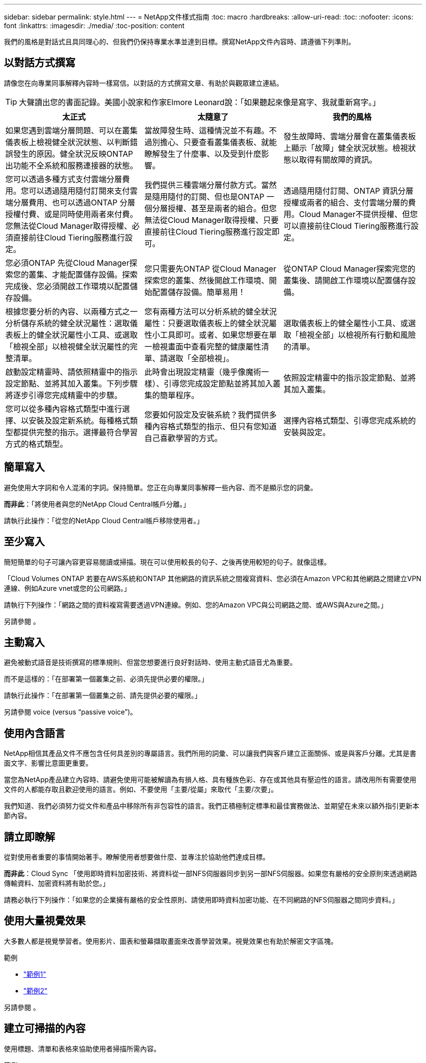 ---
sidebar: sidebar 
permalink: style.html 
---
= NetApp文件樣式指南
:toc: macro
:hardbreaks:
:allow-uri-read: 
:toc: 
:nofooter: 
:icons: font
:linkattrs: 
:imagesdir: ./media/
:toc-position: content


[role="lead"]
我們的風格是對話式且具同理心的、但我們仍保持專業水準並達到目標。撰寫NetApp文件內容時、請遵循下列準則。



== 以對話方式撰寫

請像您在向專業同事解釋內容時一樣寫信。以對話的方式撰寫文章、有助於與觀眾建立連結。


TIP: 大聲讀出您的書面記錄。美國小說家和作家Elmore Leonard說：「如果聽起來像是寫字、我就重新寫字。」

|===
| 太正式 | 太隨意了 | 我們的風格 


| 如果您遇到雲端分層問題、可以在叢集儀表板上檢視健全狀況狀態、以判斷錯誤發生的原因。健全狀況反映ONTAP 出功能不全系統和服務連接器的狀態。 | 當故障發生時、這種情況並不有趣。不過別擔心、只要查看叢集儀表板、就能瞭解發生了什麼事、以及受到什麼影響。 | 發生故障時、雲端分層會在叢集儀表板上顯示「故障」健全狀況狀態。檢視狀態以取得有關故障的資訊。 


| 您可以透過多種方式支付雲端分層費用。您可以透過隨用隨付訂閱來支付雲端分層費用、也可以透過ONTAP 分層授權付費、或是同時使用兩者來付費。您無法從Cloud Manager取得授權、必須直接前往Cloud Tiering服務進行設定。 | 我們提供三種雲端分層付款方式。當然是隨用隨付的訂閱、但也是ONTAP 一個分層授權、甚至是兩者的組合。但您無法從Cloud Manager取得授權、只要直接前往Cloud Tiering服務進行設定即可。 | 透過隨用隨付訂閱、ONTAP 資訊分層授權或兩者的組合、支付雲端分層的費用。Cloud Manager不提供授權、但您可以直接前往Cloud Tiering服務進行設定。 


| 您必須ONTAP 先從Cloud Manager探索您的叢集、才能配置儲存設備。探索完成後、您必須開啟工作環境以配置儲存設備。 | 您只需要先ONTAP 從Cloud Manager探索您的叢集、然後開啟工作環境、開始配置儲存設備。簡單易用！ | 從ONTAP Cloud Manager探索完您的叢集後、請開啟工作環境以配置儲存設備。 


| 根據您要分析的內容、以兩種方式之一分析儲存系統的健全狀況屬性：選取儀表板上的健全狀況屬性小工具、或選取「檢視全部」以檢視健全狀況屬性的完整清單。 | 您有兩種方法可以分析系統的健全狀況屬性：只要選取儀表板上的健全狀況屬性小工具即可。或者、如果您想要在單一檢視畫面中查看完整的健康屬性清單、請選取「全部檢視」。 | 選取儀表板上的健全屬性小工具、或選取「檢視全部」以檢視所有行動和風險的清單。 


| 啟動設定精靈時、請依照精靈中的指示設定節點、並將其加入叢集。下列步驟將逐步引導您完成精靈中的步驟。 | 此時會出現設定精靈（幾乎像魔術一樣）、引導您完成設定節點並將其加入叢集的簡單程序。 | 依照設定精靈中的指示設定節點、並將其加入叢集。 


| 您可以從多種內容格式類型中進行選擇、以安裝及設定新系統。每種格式類型都提供完整的指示。選擇最符合學習方式的格式類型。 | 您要如何設定及安裝系統？我們提供多種內容格式類型的指示、但只有您知道自己喜歡學習的方式。 | 選擇內容格式類型、引導您完成系統的安裝與設定。 
|===


== 簡單寫入

避免使用大字詞和令人混淆的字詞。保持簡單。您正在向專業同事解釋一些內容、而不是顯示您的詞彙。

*而非此*：「將使用者與您的NetApp Cloud Central帳戶分離。」

請執行此操作：「從您的NetApp Cloud Central帳戶移除使用者。」



== 至少寫入

簡短簡單的句子可讓內容更容易閱讀或掃描。現在可以使用較長的句子、之後再使用較短的句子。就像這樣。

「Cloud Volumes ONTAP 若要在AWS系統和ONTAP 其他網路的資訊系統之間複寫資料、您必須在Amazon VPC和其他網路之間建立VPN連線、例如Azure vnet或您的公司網路。」

請執行下列操作：「網路之間的資料複寫需要透過VPN連線。例如、您的Amazon VPC與公司網路之間、或AWS與Azure之間。」

另請參閱 。



== 主動寫入

避免被動式語音是技術撰寫的標準規則、但當您想要進行良好對話時、使用主動式語音尤為重要。

而不是這樣的：「在部署第一個叢集之前、必須先提供必要的權限。」

請執行此操作：「在部署第一個叢集之前、請先提供必要的權限。」

另請參閱  voice (versus “passive voice”)。



== 使用內含語言

NetApp相信其產品文件不應包含任何具差別的專屬語言。我們所用的詞彙、可以讓我們與客戶建立正面關係、或是與客戶分離。尤其是書面文字、影響比意圖更重要。

當您為NetApp產品建立內容時、請避免使用可能被解讀為有損人格、具有種族色彩、存在或其他具有壓迫性的語言。請改用所有需要使用文件的人都能存取且歡迎使用的語言。例如、不要使用「主要/從屬」來取代「主要/次要」。

我們知道、我們必須努力從文件和產品中移除所有非包容性的語言。我們正積極制定標準和最佳實務做法、並期望在未來以額外指引更新本節內容。



== 請立即瞭解

從對使用者重要的事情開始著手。瞭解使用者想要做什麼、並專注於協助他們達成目標。

*而非此*：Cloud Sync 「使用即時資料加密技術、將資料從一部NFS伺服器同步到另一部NFS伺服器。如果您有嚴格的安全原則來透過網路傳輸資料、加密資料將有助於您。」

請務必執行下列操作：「如果您的企業擁有嚴格的安全性原則、請使用即時資料加密功能、在不同網路的NFS伺服器之間同步資料。」



== 使用大量視覺效果

大多數人都是視覺學習者。使用影片、圖表和螢幕擷取畫面來改善學習效果。視覺效果也有助於解密文字區塊。

.範例
* https://docs.netapp.com/us-en/occm/concept_accounts_aws.html["範例1"^]
* https://docs.netapp.com/us-en/occm/task_getting_started_azure.html["範例2"^]


另請參閱 。



== 建立可掃描的內容

使用標題、清單和表格來協助使用者掃描所需內容。

.範例
* https://docs.netapp.com/us-en/cloud_volumes/aws/task_activating_support_entitlement.html["範例1"^]
* https://docs.netapp.com/us-en/cloud_volumes/aws/reference_selecting_service_level_and_quota.html["範例2"^]




== 專注於使用者目標或該目標的特定層面

如果您要說明如何完成一系列工作、請將其全部放在一系列章節的一頁、包括概念性和參考型資訊。請勿將頁面分成多個迷你頁面、這需要按太多。同時、請勿建立冗長、令人生畏的頁面。請運用您的最佳判斷力來判斷頁面長度是否過長。

.範例
* https://docs.netapp.com/us-en/cloud_volumes/aws/task_activating_support_entitlement.html["範例1"^]
* https://docs.netapp.com/us-en/occm/concept_ha.html["範例2"^]




== 根據使用者的目標來組織內容

協助使用者在需要時找到所需的資訊。請依照下列方式組織內容、以儘快將其從文件中取出：

左側導覽的第一個項目（高層）:: 根據使用者嘗試達成的目標來整理內容。例如、開始使用或保護資料。
導覽中的第二個項目（中階）:: 圍繞構成目標的廣泛工作來組織內容。例如、設定災難恢復或設定資料保護。
個別頁面（詳細層級）:: 針對撰寫廣泛工作的個別工作來整理內容、每項工作都著重於單一學習或執行該廣泛工作的各個層面。例如、設定災難恢復所需的工作。




== 專為全球觀眾撰寫

我們會為全球客戶和合作夥伴撰寫文章、大部分內容都是使用NENEOR機器翻譯工具或人工翻譯來翻譯。請遵循下列準則、以更清楚地撰寫內容、更容易翻譯：

* 寫下簡短的句子。
* 使用標準語法和標點。
* 一個字只代表一個意義、一個字則代表一個意義。
* 使用常見的收縮。
* 使用圖形來釐清或取代文字。
* 避免在圖形中內嵌文字。
* 避免在字串中有三個以上的名詞。
* 避免不清楚的先前者。
* 避免使用行話、說詞和比喻。
* 避免非技術範例。
* 避免使用硬退貨和間隔。
* 請勿使用幽默或諷刺。
* 請勿使用帶有差別的內容。
* 除非您是為特定人員撰寫文章、否則請勿使用有性別差異的語言。




== A至Z準則



=== 主動式語音（相較於「被動式語音」）

在積極的聲音中、這句話的主旨是行動的推手：

* 如果系統關機不正常、介面會顯示警告訊息。
* NetApp已收到合約。


主動式語音可保持清晰、清晰的寫入。除非您有特定理由使用被動式語音、否則請將主動式語音和位址使用者直接當作「您」使用。

被動式的行動者不清楚：

* 如果系統關機不正常、則會顯示警告訊息。
* NetApp獲得合約。


在下列情況下使用被動式語音：

* 您不知道是誰或是執行了什麼動作。
* 您想要避免將行動結果的使用者歸咎於使用者。
* 您無法在其中寫字、例如某些必要資訊。


如需其他動詞慣例、請參閱：

* https://docs.microsoft.com/en-us/style-guide/welcome/["Microsoft Writing Style指南"^]
* https://www.chicagomanualofstyle.org/home.html["芝加哥風格手冊"^]
* https://www.merriam-webster.com/["Merriam-Webster線上字典"^]




=== 讚不已

請使用下列標籤、分別識別主要內容流程的內容：

* 附註
+
請使用附註來取得必須與其他文字不同的重要資訊。避免使用附註來記錄使用者不需瞭解工作或完成工作的「好知道」資訊。

* 秘訣
+
請謹慎使用秘訣、因為我們的原則是永遠記錄預設的最佳實務資訊。如有必要、請使用TIP來包含最佳實務資訊、協助使用者輕鬆高效地使用產品或完成步驟或工作。

* 注意
+
請務必小心、告知使用者可能造成非致命或極度危險的人員傷害的情況或程序。





=== 之後（相對於「一次」）

* 使用「之後」表示時間順序：「插入電腦後再開啟電腦」。
* 僅使用「一次」表示「一次」。




=== 此外

* 使用「同時」表示「額外」。
* 請勿使用「同時」表示「替代」。




=== 和/或

如果有的話、請選擇更精確的詞彙。如果兩個詞彙都不比另一個詞彙更精確、請使用「和/或」。



=== 做為

不要使用「AS」表示「因為」。



=== 使用（相對於「使用」或「搭配」）

* 當使用的實體為主旨時，請使用「by Using」：「您可以使用元件功能表將新元件新增至儲存庫。」
* 您可以以「使用」或「使用」開頭一句話、有時產品名稱可以接受：「SnapDrive 使用VMware、您可以在Windows環境中管理虛擬磁碟和Snapshot複本。」




=== CAN（相對於「可能」、「可能」、「應該」或「必須」）

* 使用「CAN」來表示功能：「您可以在此程序中隨時提交變更。」
* 使用「可能」表示可能：「下載多個程式可能會影響處理時間。」
* 請勿使用「可能」、因為這可能意味著功能或權限。
* 使用「應該」指出建議但可選的行動。請考慮改用替代詞彙、例如「我們建議」。
* 避免使用「必須」，因為它是被動的。請考慮使用必要的聲音、將思考重述為指示。如果您確實使用「必須」、請使用它來表示必要的行動或條件。




=== 資本化

幾乎所有內容都使用句子樣式的大寫（小寫）。僅資本：

* 第一個句子和標題字、包括表格標題
* 清單項目的第一字、包括句子片段
* 適當的名詞
* 文件標題和字幕（將所有主要字詞和五個以上字母的前置詞大寫）
* UI元素、但必須在介面中大寫。否則、請使用小寫字母。




=== 注意注意事項

請務必小心、告知使用者可能造成非致命或極度危險的人員傷害的情況或程序。

請參閱  用於識別內容與主要內容流程分開的其他標籤。



=== 一致性

「寫就像您在向專業同事解釋內容時說話一樣」是指每個人都會有不同的意思。我們的專業對話風格有助於讓我們與使用者建立連結、並增加多位作者之間的細微不一致的頻率：

* 專注於讓內容清楚且易於使用。如果所有內容都清楚且易於使用、那麼細微的不一致性就無關緊要。
* 在您撰寫的頁面中保持一致。
* 請務必遵循中的準則  for a global audience。




=== 合約

合約強化對話的基調、許多合約都易於理解和翻譯。

* 請務必使用這些容易理解和翻譯的合約：
+
|===


| 不是 | 您就是 


| 不是 | 我們就是 


| 不是 | 就是這樣 


| 不是 | 我們來吧 


| 沒有 | 我們將（如果需要未來的緊張局勢） 


| 不會 | 不會（如果未來需要緊張） 


| 別這麼做 | 您將會（如果需要未來的緊張局勢） 
|===
* 請勿使用這類難以理解和翻譯的合約：
+
|===


| 就這樣 | 應該是這樣 


| 沒有 | 不應該 


| 可以 | 無法 
|===




=== 確保（與「確認」或「驗證」相比）

* 使用「確保」表示「確保」。 請視需要加入「這一點」：「確保圖例周圍有足夠的空白空間。」
* 切勿使用「確保」來暗示承諾或保證：「使用Cloud Manager確保您可以在ONTAP 叢集上配置NFS和CIFS磁碟區。」
* 當您表示使用者應該重複檢查已經存在或已經發生的項目時，請使用「確認」或「驗證」：「驗證叢集上是否已設定NFS。」




=== 圖形

持續評估內容是否有機會包含實用的圖例、圖表、流程圖、螢幕擷取或其他視覺參考資料。圖形通常比文字更清楚地傳達複雜的概念和步驟。

* 請附上說明、說明該如何傳達：「下圖顯示背面板上的AC電源供應器LED。
* 請將圖示的位置稱為「追蹤」或「之前」、而非「上方」或「下方」。




=== 語法

除非另有說明、否則請遵循下列詳細說明的語法、標點和拼字慣例：

* https://docs.microsoft.com/en-us/style-guide/welcome/["Microsoft Writing Style指南"^]
* https://www.chicagomanualofstyle.org/home.html["芝加哥風格手冊"^]
* https://www.merriam-webster.com/["Merriam-Webster線上字典"^]




=== 如果沒有

請勿單獨使用「如果不是」來參照上一句話：

「電腦應該關機、如果沒有、請將其關閉。」

請執行下列操作：「確認電腦已關閉。」



=== 如果（相對於「是」或「何時」）

* 使用「IF」表示條件、例如「IF」、「IF」、「IF」結構。
* 如果有明示或暗示的「或不」條件、請使用「是」。為了簡化翻譯、最好將「無論是否」取代為「是否」。
* 使用「時間」表示時間已過。




=== 必要的聲音

* 針對使用者動作清單、使用必要的語音命令來執行步驟、指令、要求和標題：
+
** 「在「工作環境」頁面上、按一下「激發需求」、然後選取ONTAP 「叢集」。
** 「旋轉CAM握把、使其與電源供應器齊平。」


* 考慮使用必要的語音來取代被動式語音：
+
而不是這樣的：「在部署第一個叢集之前、必須先提供必要的權限。」

+
請執行此操作：「在部署第一個叢集之前、請先提供必要的權限。」

* 避免使用必要的語音功能、將步驟內嵌在概念和參考資訊中。




=== IP和IPv6位址

在範例中、IP位址（包括IPv6）可以安全地包含以「10.x」開頭的任何位址。



=== 未來功能或版本

請勿提及即將推出的產品版本或功能的時間或內容、只是說某項功能「目前不支援」。



=== 知識庫文章：參考

如有需要、請參閱內容中的KB（NetApp知識庫）文章。如需資源頁面和GitHub內容、請將連結放入執行中文字。



=== 清單

資訊清單通常比文字區塊更容易掃描和吸收。請考慮以清單形式呈現複雜資訊、以簡化複雜資訊的方法。以下是一些一般準則、但請運用您的判斷力：

* 請確定清單的原因清楚明確。介紹完整句子、含分號的句子片段或標題的清單。
* 清單應包含兩到七個項目。一般而言、每個項目中的資訊越短、您可以新增的項目越多、但清單仍可掃描。
* 清單項目應盡可能掃描。避免讓清單項目無法掃描的文字區塊。
* 清單項目應以大寫字母開頭、且清單項目應以等量方式平行。例如、使用名詞或動詞來啟動每個項目：
+
** 如果所有清單項目都是完整的句子、請以句點結束。
** 如果所有清單項目都是句子片段，請不要以句點結束。


* 清單項目應以邏輯方式排序、例如字母順序或時間順序。




=== 本地化

請參閱  for a global audience。



=== 極簡主義

* 使用者目前是否需要此內容？
* 我可以用較少的字詞來呈現內容、而不會發出太正式或太隨意的聲音嗎？
* 我可以縮短或簡化一句長句、或將其分成兩句以上嗎？
* 我可以使用清單來讓內容更具掃描能力嗎？
* 我可以使用圖形來補充或取代文字區塊嗎？




=== 附註資訊

請使用附註來取得必須與其他文字不同的重要資訊。避免使用附註來記錄使用者不需瞭解工作或完成工作的「好知道」資訊。

請參閱  用於識別內容與主要內容流程分開的其他標籤。



=== 數字

* 10和10以上的所有數字都使用阿拉伯數字、但以下情況除外：
+
** 如果您以數字開頭句子、請使用字詞、而非阿拉伯數字。
** 請使用字數（非數字）作為大約數字。


* 請使用少於10的數字。
* 如果句子包含少於10且大於10的混合數字、請在所有數字中使用阿拉伯數字。
* 如需其他號碼慣例、請參閱：
+
** https://docs.microsoft.com/en-us/style-guide/welcome/["Microsoft Writing Style指南"^]
** https://www.chicagomanualofstyle.org/home.html["芝加哥風格手冊"^]






=== 複利

我們會記錄NetApp產品、以及NetApp產品與協力廠商產品之間的互動。我們不會記錄協力廠商產品。我們不應將第三方內容複製並貼到文件中、也絕不應這麼做。



=== 先決條件

必要條件可識別必須存在的條件、或使用者在開始目前工作之前必須完成的動作。

* 使用標題識別內容的性質，例如「先決條件」、「開始之前」或「開始之前」。
* 如果有必要的話、請使用被動式語音做為必備字詞：
+
** 「必須在叢集上設定NFS或CIFS。」
** 「您必須擁有叢集管理IP位址和管理員使用者帳戶密碼、才能將叢集新增至Cloud Manager。」


* 根據需要闡明先決條件：「必須在叢集上設定NFS或CIFS。您可以使用System Manager或CLI來設定NFS和CIFS。」
* 請考慮其他提供資訊的方法、例如是否應該將內容重新定位為目前工作的第一步：
+
** 先決條件：「您必須擁有必要的權限才能部署第一個叢集。」
** 步驟：「提供部署第一個叢集所需的權限。」






=== 先前版本（相對於「之前」、「上一」或「之前」）

* 如有可能、請將「先前」取代為「之前」。
* 如果您無法使用「之前」、請使用「之前」作為形容詞、來表示之前發生的事件或較高重要性順序。
* 使用「上一步」來指出之前未指定時間發生的情況。
* 使用「上一項」來指出之前發生的事情。




=== 標點符號

保持簡單。一般而言、句子中包含的符號越多、所需的大腦細胞就越多。

* 在三個或更多項目的敘述清單中的結合（「and」（和）或「or」（或））之前、使用序列號（xforxin）。
* 限制使用分號和分號。
* 除非另有說明、否則請遵循下列詳細說明的語法、標點和拼字慣例：
+
** https://docs.microsoft.com/en-us/style-guide/welcome/["Microsoft Writing Style指南"^]
** https://www.chicagomanualofstyle.org/home.html["芝加哥風格手冊"^]
** https://www.merriam-webster.com/["Merriam-Webster線上字典"^]






=== 自

使用「自」表示時間過長。請勿使用「自」表示「因為」。



=== 拼字檢查

除非另有說明、否則請遵循下列詳細說明的語法、標點和拼字慣例：

* https://docs.microsoft.com/en-us/style-guide/welcome/["Microsoft Writing Style指南"^]
* https://www.chicagomanualofstyle.org/home.html["芝加哥風格手冊"^]
* https://www.merriam-webster.com/["Merriam-Webster線上字典"^]




=== （相對於「何者」或「何者」）

* 使用「that」（不含結尾的逗號）來引入句子有意義所需的子句。
* 使用「that」即使句子的英文清楚、但沒有「Verify that the computer.」（確認電腦已關機。）
* 使用「that」（含結尾的逗號）來引入子句、這些子句可新增支援資訊、但不需要讓句子有意義。
* 使用「誰」來引入提及人員的條款。




=== 秘訣資訊

請謹慎使用秘訣、因為我們的原則是永遠記錄預設的最佳實務資訊。如有必要、請使用TIP來包含最佳實務資訊、協助使用者輕鬆高效地使用產品或完成步驟或工作。

請參閱  用於識別內容與主要內容流程分開的其他標籤。



=== 商標

由於範本中的法律聲明已經足夠、因此我們在大部分的技術內容中並未包含商標符號。不過、我們使用時確實遵守所有使用規則 https://www.netapp.com/us/legal/netapptmlist.aspx["NetApp商標詞彙"^]：

* 使用商標詞彙（含或不含符號）僅做為形容詞、不得做為名詞、動詞或詞彙。
* 請勿將商標詞彙縮寫、斷字或斜體。
* 請勿複數商標詞彙。如果需要複數格式、請使用商標名稱作為形容詞、以修改複數名詞。
* 請勿使用商標詞彙的所有形式。您可以使用公司名稱（例如NetApp）的所有格式、在一般意義上使用這些名稱、而非商標術語。




=== 使用者介面

請盡可能仰賴介面來引導使用者。



==== 一般準則

我們記錄UI的風格既簡單又簡單：

* 假設使用者在讀取內容時使用介面。
* 請仰賴介面來引導使用者：
+
** 請勿逐步引導使用者完成精靈或螢幕步驟。只能從介面中指出不明顯的重要事項。
** 請勿包含「按一下確定」、「按一下儲存」或「建立磁碟區」、或是執行工作的其他人所能看到的任何項目。
** 假設成功。除非您預期大部分時間作業都會失敗、否則請勿記錄故障路徑。假設介面提供適當的指引。


* 請勿使用「點選」功能。請務必使用「SELECT（選取）」、因為該字涵蓋滑鼠、觸控、鍵盤及任何其他選擇方式。
* 將內容著重於處理客戶使用案例的工作流程、以及讓使用者在介面中找到適當位置來開始工作流程。
* 務必記錄達成使用者目標的最佳方法之一。
* 如果工作流程需要重大決策、請務必記錄決策規則。
* 大部分時間、請使用大多數使用者所需的最低步驟數。




==== 命名UI元素

避免記錄到需要命名UI元素的精細度層級。請仰賴介面來引導使用者瞭解互動的細節。如果您必須取得該特定項目、請在元素上命名該標籤。例如「Select the必要Volume（選取所需的Volume）」或「Select 'Use existing volume（選取「Use existing volume（使用現有Volume）」。 不需要命名功能表、選項按鈕或核取方塊、只要使用標籤即可。

如需使用者必須選取的圖示、請使用圖示的影像。不要嘗試命名它。此規則適用於箭頭、鉛筆、齒輪、kabob、漢堡、 等等。



==== 表示顯示的標籤

識別標籤時、請遵循使用者介面所使用的拼字和大寫。如果標籤後面接著省略符號、請勿在命名物件時加入省略符號。鼓勵開發人員將標題樣式的大寫字用於使用者介面標籤、以便更輕鬆地撰寫這些標籤。



==== 使用螢幕擷取

偶爾會出現螢幕擷取畫面（以下稱「螢幕擷取畫面」）、有助於使用者在工作流程期間啟動或變更介面時、確信介面位置正確。請勿使用螢幕擷取畫面來顯示要輸入的資料或要選取的值。



=== 而（與「儘管」相比）

* 使用「時間」來指出某個時間發生的情況。
* 使用「儘管」代表某項活動幾乎同時發生、或是在其他活動之後不久發生。




=== 工作流程

使用者閱讀我們的內容以達成特定目標。使用者想要找到所需的內容、達成目標、然後回到家中。我們的工作不是記錄產品或功能、而是記錄使用者目標。工作流程是協助使用者達成目標的最直接方法。

工作流程是一系列步驟或子任務、說明如何達成使用者目標。工作流程的範圍是完整的目標。

例如、建立磁碟區的步驟並不是工作流程、因為建立磁碟區本身並不是一個完整的目標。讓ESX伺服器可以使用儲存設備的步驟可能是工作流程。這些步驟不僅包括建立磁碟區、還包括匯出磁碟區、設定任何必要的權限、建立網路介面等。工作流程衍生自客戶使用案例。工作流程只顯示達成目標的最佳方式之一。
